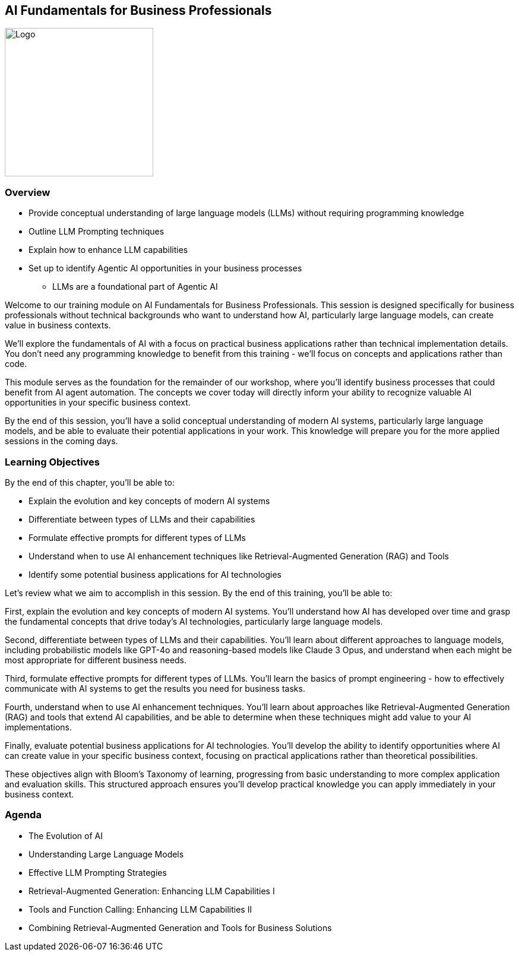 == AI Fundamentals for Business Professionals

image::images/Integrail_logo_primary_black_fuschia_gr.svg[Logo,width=250]

=== Overview

* Provide conceptual understanding of large language models (LLMs) without requiring programming knowledge
* Outline LLM Prompting techniques
* Explain how to enhance LLM capabilities
* Set up to identify Agentic AI opportunities in your business processes
  ** LLMs are a foundational part of Agentic AI

[.notes]
--
Welcome to our training module on AI Fundamentals for Business Professionals. This session is designed specifically for business professionals without technical backgrounds who want to understand how AI, particularly large language models, can create value in business contexts.

We'll explore the fundamentals of AI with a focus on practical business applications rather than technical implementation details. You don't need any programming knowledge to benefit from this training - we'll focus on concepts and applications rather than code.

This module serves as the foundation for the remainder of our workshop, where you'll identify business processes that could benefit from AI agent automation. The concepts we cover today will directly inform your ability to recognize valuable AI opportunities in your specific business context.

By the end of this session, you'll have a solid conceptual understanding of modern AI systems, particularly large language models, and be able to evaluate their potential applications in your work. This knowledge will prepare you for the more applied sessions in the coming days.
--

=== Learning Objectives

[.text-left]
By the end of this chapter, you'll be able to:

* Explain the evolution and key concepts of modern AI systems
* Differentiate between types of LLMs and their capabilities
* Formulate effective prompts for different types of LLMs
* Understand when to use AI enhancement techniques like Retrieval-Augmented Generation (RAG) and Tools
* Identify some potential business applications for AI technologies

[.notes]
--
Let's review what we aim to accomplish in this session. By the end of this training, you'll be able to:

First, explain the evolution and key concepts of modern AI systems. You'll understand how AI has developed over time and grasp the fundamental concepts that drive today's AI technologies, particularly large language models.

Second, differentiate between types of LLMs and their capabilities. You'll learn about different approaches to language models, including probabilistic models like GPT-4o and reasoning-based models like Claude 3 Opus, and understand when each might be most appropriate for different business needs.

Third, formulate effective prompts for different types of LLMs. You'll learn the basics of prompt engineering - how to effectively communicate with AI systems to get the results you need for business tasks.

Fourth, understand when to use AI enhancement techniques. You'll learn about approaches like Retrieval-Augmented Generation (RAG) and tools that extend AI capabilities, and be able to determine when these techniques might add value to your AI implementations.

Finally, evaluate potential business applications for AI technologies. You'll develop the ability to identify opportunities where AI can create value in your specific business context, focusing on practical applications rather than theoretical possibilities.

These objectives align with Bloom's Taxonomy of learning, progressing from basic understanding to more complex application and evaluation skills. This structured approach ensures you'll develop practical knowledge you can apply immediately in your business context.
--

=== Agenda

* The Evolution of AI
* Understanding Large Language Models
* Effective LLM Prompting Strategies
* Retrieval-Augmented Generation: Enhancing LLM Capabilities I
* Tools and Function Calling: Enhancing LLM Capabilities II
* Combining Retrieval-Augmented Generation and Tools for Business Solutions



